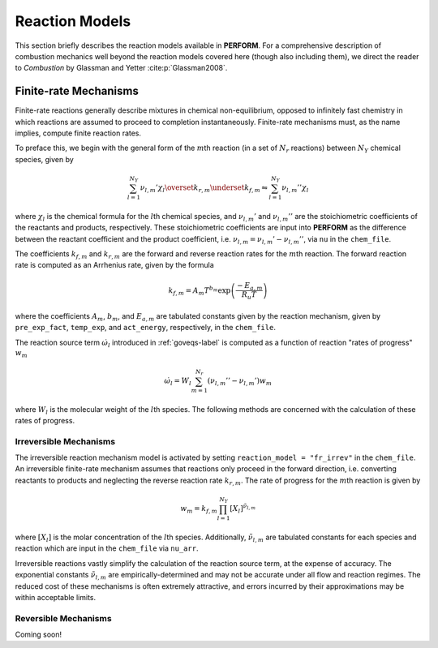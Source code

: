 .. _reacmodels-label:

Reaction Models
===============
This section briefly describes the reaction models available in **PERFORM**. For a comprehensive description of combustion mechanics well beyond the reaction models covered here (though also including them), we direct the reader to *Combustion* by Glassman and Yetter :cite:p:`Glassman2008`.

Finite-rate Mechanisms
----------------------
Finite-rate reactions generally describe mixtures in chemical non-equilibrium, opposed to infinitely fast chemistry in which reactions are assumed to proceed to completion instantaneously. Finite-rate mechanisms must, as the name implies, compute finite reaction rates. 

To preface this, we begin with the general form of the :math:`m`\ th reaction (in a set of :math:`N_r` reactions) between :math:`N_Y` chemical species, given by

.. math::
   \sum_{l=1}^{N_Y} \nu_{l,m}' \chi_l \overset{k_{r,m}}{\underset{k_{f,m}}{\leftrightharpoons}} \sum_{l=1}^{N_Y} \nu_{l,m}'' \chi_l

where :math:`\chi_l` is the chemical formula for the :math:`l`\ th chemical species, and :math:`\nu_{l,m}'` and :math:`\nu_{l,m}''` are the stoichiometric coefficients of the reactants and products, respectively. These stoichiometric coefficients are input into **PERFORM** as the difference between the reactant coefficient and the product coefficient, i.e. :math:`\nu_{l,m} = \nu_{l,m}' - \nu_{l,m}''`, via ``nu`` in the ``chem_file``.

The coefficients :math:`k_{f,m}` and :math:`k_{r,m}` are the forward and reverse reaction rates for the :math:`m`\ th reaction. The forward reaction rate is computed as an Arrhenius rate, given by the formula

.. math::
   k_{f,m} = A_m T^{b_m} \text{exp} \left( \frac{-E_{a,m}}{R_u T} \right)

where the coefficients :math:`A_m`, :math:`b_m`, and :math:`E_{a,m}` are tabulated constants given by the reaction mechanism, given by ``pre_exp_fact``, ``temp_exp``, and ``act_energy``, respectively, in the ``chem_file``.

The reaction source term :math:`\dot{\omega}_l` introduced in :ref:`goveqs-label` is computed as a function of reaction "rates of progress" :math:`w_m`

.. math::
   \dot{\omega}_l = W_l\sum_{m=1}^{N_r} (\nu_{l,m}'' - \nu_{l,m}') w_m

where :math:`W_l` is the molecular weight of the :math:`l`\ th species. The following methods are concerned with the calculation of these rates of progress.


Irreversible Mechanisms
^^^^^^^^^^^^^^^^^^^^^^^
The irreversible reaction mechanism model is activated by setting ``reaction_model = "fr_irrev"`` in the ``chem_file``. An irreversible finite-rate mechanism assumes that reactions only proceed in the forward direction, i.e. converting reactants to products and neglecting the reverse reaction rate :math:`k_{r,m}`. The rate of progress for the :math:`m`\ th reaction is given by

.. math::
   w_m = k_{f,m} \prod_{l=1}^{N_Y} [X_l]^{\tilde{\nu}_{l,m}}

where :math:`[X_l]` is the molar concentration of the :math:`l`\ th species. Additionally, :math:`\tilde{\nu}_{l,m}` are tabulated constants for each species and reaction which are input in the ``chem_file`` via ``nu_arr``.

Irreversible reactions vastly simplify the calculation of the reaction source term, at the expense of accuracy. The exponential constants :math:`\tilde{\nu}_{l,m}` are empirically-determined and may not be accurate under all flow and reaction regimes. The reduced cost of these mechanisms is often extremely attractive, and errors incurred by their approximations may be within acceptable limits.

Reversible Mechanisms
^^^^^^^^^^^^^^^^^^^^^
Coming soon!